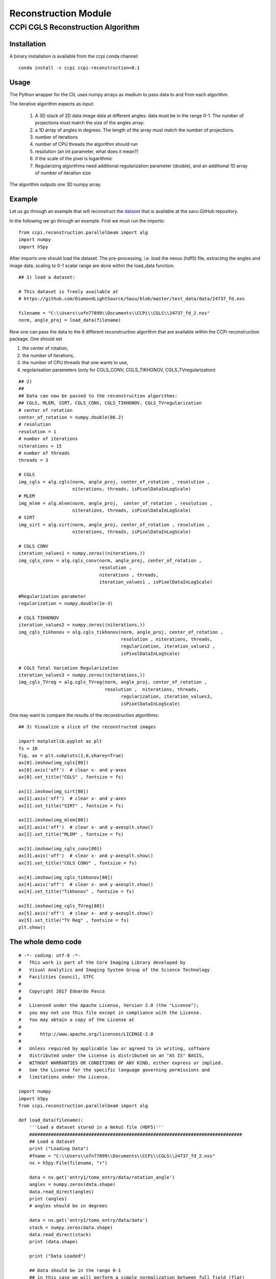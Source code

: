 Reconstruction Module
======================


===================================
CCPi CGLS Reconstruction Algorithm
===================================

------------
Installation
------------

A binary installation is available from the ccpi conda channel:

::

 conda install -c ccpi ccpi-reconstruction=0.1 

-----
Usage
-----

The Python wrapper for the CIL uses numpy arrays as medium to pass data to and from each algorithm. 

The iterative algorithm expects as input:

  1. A 3D stack of 2D data image data at different angles: data must be in the range 0-1. The number of projections must match the size of the angles array:
  2. a 1D array of angles in degrees. The length of the array must match the number of projections.
  3. number of iterations
  4. number of CPU threads the algorithm should run
  5. resolution (an int parameter, what does it mean?)  
  6. if the scale of the pixel is logarithmic
  7. Regularizing algorithms need additional regularization parameter (double), and an additional 1D array of number of iteration size

The algorithm outputs one 3D numpy array.

--------
Example
--------

Let us go through an example that will reconstruct the `dataset <https://github.com/DiamondLightSource/Savu/blob/master/test_data/data/24737_fd.nxs>`_ 
that is available at the savu GitHub repository.

In the following we go through an example. First we must run the imports:

::

 from ccpi.reconstruction.parallelbeam import alg
 import numpy
 import h5py

After imports one should load the dataset. The pre-processing, i.e. load the nexus (hdf5) file, extracting the angles and image data, 
scaling to 0-1 scalar range are done within the load_data function. 

::

	## 1) load a dataset:

	# This dataset is freely available at
	# https://github.com/DiamondLightSource/Savu/blob/master/test_data/data/24737_fd.nxs 
		
	filename = "C:\\Users\\ofn77899\\Documents\\CCPi\\CGLS\\24737_fd_2.nxs"
	norm, angle_proj = load_data(filename)

	
Now one can pass the data to the 6 different reconstruction algorithm that are available within the CCPi reconstruction package.
One should set 

1. the center of rotation, 
2. the number of iterations,
3. the number of CPU threads that one wants to use, 
4. regolarisation parameters (only for CGLS_CONV, CGLS_TIKHONOV, CGLS_TVregularization)


::
	
	## 2) 
	## 
	## Data can now be passed to the reconstruction algorithms:
	## CGLS, MLEM, SIRT, CGLS_CONV, CGLS_TIKHONOV, CGLS_TVregularization
	# center of rotation
	center_of_rotation = numpy.double(86.2)
	# resolution
	resolution = 1
	# number of iterations
	niterations = 15
	# number of threads
	threads = 3

	# CGLS
	img_cgls = alg.cgls(norm, angle_proj, center_of_rotation , resolution , 
			    niterations, threads, isPixelDataInLogScale)
	# MLEM
	img_mlem = alg.mlem(norm, angle_proj,  center_of_rotation , resolution , 
			    niterations, threads, isPixelDataInLogScale)
	# SIRT
	img_sirt = alg.sirt(norm, angle_proj, center_of_rotation , resolution ,  
			    niterations, threads, isPixelDataInLogScale)

	# CGLS CONV
	iteration_values1 = numpy.zeros((niterations,))
	img_cgls_conv = alg.cgls_conv(norm, angle_proj, center_of_rotation , 
				      resolution , 
				      niterations , threads,
				      iteration_values1 , isPixelDataInLogScale)

	#Regularization parameter
	regularization = numpy.double(1e-3)

	# CGLS TIKHONOV
	iteration_values2 = numpy.zeros((niterations,))
	img_cgls_tikhonov = alg.cgls_tikhonov(norm, angle_proj, center_of_rotation , 
					      resolution , niterations, threads,
					      regularization, iteration_values2 , 
					      isPixelDataInLogScale)

	# CGLS Total Variation Regularization 
	iteration_values3 = numpy.zeros((niterations,))
	img_cgls_TVreg = alg.cgls_TVreg(norm, angle_proj, center_of_rotation , 
					resolution ,  niterations, threads,
					      regularization, iteration_values3,
					      isPixelDataInLogScale)



One may want to compare the results of the reconstruction algorithms:

.. image:: ../pics/Reconstruction_CGLS_Figure_1.png


::

	## 3) Visualize a slice of the reconstructed images 

	import matplotlib.pyplot as plt
	fs = 10
	fig, ax = plt.subplots(1,6,sharey=True)
	ax[0].imshow(img_cgls[80])
	ax[0].axis('off')  # clear x- and y-axes
	ax[0].set_title("CGLS" , fontsize = fs)

	ax[1].imshow(img_sirt[80])
	ax[1].axis('off')  # clear x- and y-axes
	ax[1].set_title("SIRT" , fontsize = fs)

	ax[2].imshow(img_mlem[80])
	ax[2].axis('off')  # clear x- and y-axesplt.show()
	ax[2].set_title("MLEM" , fontsize = fs)

	ax[3].imshow(img_cgls_conv[80])
	ax[3].axis('off')  # clear x- and y-axesplt.show()
	ax[3].set_title("CGLS CONV" , fontsize = fs)

	ax[4].imshow(img_cgls_tikhonov[80])
	ax[4].axis('off')  # clear x- and y-axesplt.show()
	ax[4].set_title("Tikhonov" , fontsize = fs)

	ax[5].imshow(img_cgls_TVreg[80])
	ax[5].axis('off')  # clear x- and y-axesplt.show()
	ax[5].set_title("TV Reg" , fontsize = fs)
	plt.show()


--------------------------
The whole demo code
--------------------------

::

	# -*- coding: utf-8 -*-
	#   This work is part of the Core Imaging Library developed by
	#   Visual Analytics and Imaging System Group of the Science Technology
	#   Facilities Council, STFC
	#  
	#   Copyright 2017 Edoardo Pasca
	#
	#   Licensed under the Apache License, Version 2.0 (the "License");
	#   you may not use this file except in compliance with the License.
	#   You may obtain a copy of the License at
	#
	#       http://www.apache.org/licenses/LICENSE-2.0
	#
	#   Unless required by applicable law or agreed to in writing, software
	#   distributed under the License is distributed on an "AS IS" BASIS,
	#   WITHOUT WARRANTIES OR CONDITIONS OF ANY KIND, either express or implied.
	#   See the License for the specific language governing permissions and
	#   limitations under the License.

	import numpy
	import h5py
	from ccpi.reconstruction.parallelbeam import alg

	def load_data(filename):
	    '''Load a dataset stored in a NeXuS file (HDF5)'''
	    ###############################################################################
	    ## Load a dataset
	    print ("Loading Data")
	    #fname = "C:\\Users\\ofn77899\\Documents\\CCPi\\CGLS\\24737_fd_2.nxs"
	    nx = h5py.File(filename, "r")

	    data = nx.get('entry1/tomo_entry/data/rotation_angle')
	    angles = numpy.zeros(data.shape)
	    data.read_direct(angles)
	    print (angles)
	    # angles should be in degrees

	    data = nx.get('entry1/tomo_entry/data/data')
	    stack = numpy.zeros(data.shape)
	    data.read_direct(stack)
	    print (data.shape)

	    print ("Data Loaded")

	    ## Data should be in the range 0-1
	    ## in this case we will perform a simple normalization between full field (flat)
	    ## and dark field:
	    ## norm = (projection - dark)/(flat-dark)

	    ##
	    # Normalize
	    data = nx.get('entry1/tomo_entry/instrument/detector/image_key')
	    itype = numpy.zeros(data.shape)
	    data.read_direct(itype)
	    # 2 is dark field
	    darks = [stack[i] for i in range(len(itype)) if itype[i] == 2 ]
	    dark = darks[0]
	    for i in range(1, len(darks)):
		dark += darks[i]
	    dark = dark / len(darks)
	    #dark[0][0] = dark[0][1]

	    # 1 is flat field
	    flats = [stack[i] for i in range(len(itype)) if itype[i] == 1 ]
	    flat = flats[0]
	    for i in range(1, len(flats)):
		flat += flats[i]
	    flat = flat / len(flats)
	    #flat[0][0] = dark[0][1]


	    # 0 is projection data
	    proj = [stack[i] for i in range(len(itype)) if itype[i] == 0 ]
	    angle_proj = [angles[i] for i in range(len(itype)) if itype[i] == 0 ]
	    angle_proj = numpy.asarray (angle_proj)
	    angle_proj = angle_proj.astype(numpy.float32)


	    def normalize(projection, dark, flat, def_val=0.1):
		a = (projection - dark)
		b = (flat-dark)
		with numpy.errstate(divide='ignore', invalid='ignore'):
		    c = numpy.true_divide( a, b )
		    c[ ~ numpy.isfinite( c )] = def_val  # set to not zero if 0/0 
		return c


	    norm = [normalize(projection, dark, flat) for projection in proj]
	    norm = numpy.asarray (norm)
	    norm = norm.astype(numpy.float32)

	    return norm, angle_proj



	###############################################################################
	## 1) load a dataset:

	# This dataset is freely available at
	# https://github.com/DiamondLightSource/Savu/blob/master/test_data/data/24737_fd.nxs 

	filename = "C:\\Users\\ofn77899\\Documents\\CCPi\\CGLS\\24737_fd_2.nxs"
	norm, angle_proj = load_data(filename)

	###############################################################################
	## 2) 
	## 
	## Data can now be passed to the reconstruction algorithms:
	## CGLS, MLEM, SIRT, CGLS_CONV, CGLS_TIKHONOV, CGLS_TVregularization

	#center of rotation
	center_of_rotation = numpy.double(86.2)
	#resolution
	resolution = 1
	# number of iterations
	niterations = 15
	# number of threads
	threads = 4
	#data are in log scale?
	isPixelDataInLogScale = False


	# CGLS
	img_cgls = alg.cgls(norm, angle_proj, center_of_rotation , resolution , 
			    niterations, threads, isPixelDataInLogScale)
	# MLEM
	img_mlem = alg.mlem(norm, angle_proj,  center_of_rotation , resolution , 
			    niterations, threads, isPixelDataInLogScale)
	# SIRT
	img_sirt = alg.sirt(norm, angle_proj, center_of_rotation , resolution ,  
			    niterations, threads, isPixelDataInLogScale)

	# CGLS CONV
	iteration_values1 = numpy.zeros((niterations,))
	img_cgls_conv = alg.cgls_conv(norm, angle_proj, center_of_rotation , 
				      resolution , 
				      niterations , threads,
				      iteration_values1 , isPixelDataInLogScale)

	#Regularization parameter
	regularization = numpy.double(1e-3)

	# CGLS TIKHONOV
	iteration_values2 = numpy.zeros((niterations,))
	img_cgls_tikhonov = alg.cgls_tikhonov(norm, angle_proj, center_of_rotation , 
					      resolution , niterations, threads,
					      regularization, iteration_values2 , 
					      isPixelDataInLogScale)

	# CGLS Total Variation Regularization 
	iteration_values3 = numpy.zeros((niterations,))
	img_cgls_TVreg = alg.cgls_TVreg(norm, angle_proj, center_of_rotation , 
					resolution ,  niterations, threads,
					      regularization, iteration_values3,
					      isPixelDataInLogScale)



	###############################################################################
	## 3) Visualize a slice of the reconstructed images 

	import matplotlib.pyplot as plt
	fs = 10
	fig, ax = plt.subplots(1,6,sharey=True)
	ax[0].imshow(img_cgls[80])
	ax[0].axis('off')  # clear x- and y-axes
	ax[0].set_title("CGLS" , fontsize = fs)

	ax[1].imshow(img_sirt[80])
	ax[1].axis('off')  # clear x- and y-axes
	ax[1].set_title("SIRT" , fontsize = fs)

	ax[2].imshow(img_mlem[80])
	ax[2].axis('off')  # clear x- and y-axesplt.show()
	ax[2].set_title("MLEM" , fontsize = fs)

	ax[3].imshow(img_cgls_conv[80])
	ax[3].axis('off')  # clear x- and y-axesplt.show()
	ax[3].set_title("CGLS CONV" , fontsize = fs)

	ax[4].imshow(img_cgls_tikhonov[80])
	ax[4].axis('off')  # clear x- and y-axesplt.show()
	ax[4].set_title("Tikhonov" , fontsize = fs)

	ax[5].imshow(img_cgls_TVreg[80])
	ax[5].axis('off')  # clear x- and y-axesplt.show()
	ax[5].set_title("TV Reg" , fontsize = fs)
	plt.show()

